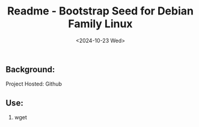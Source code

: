 #+title: Readme - Bootstrap Seed for Debian Family Linux
#+date: <2024-10-23 Wed>

** Background:
Project Hosted: Github

** Use:
1. wget
